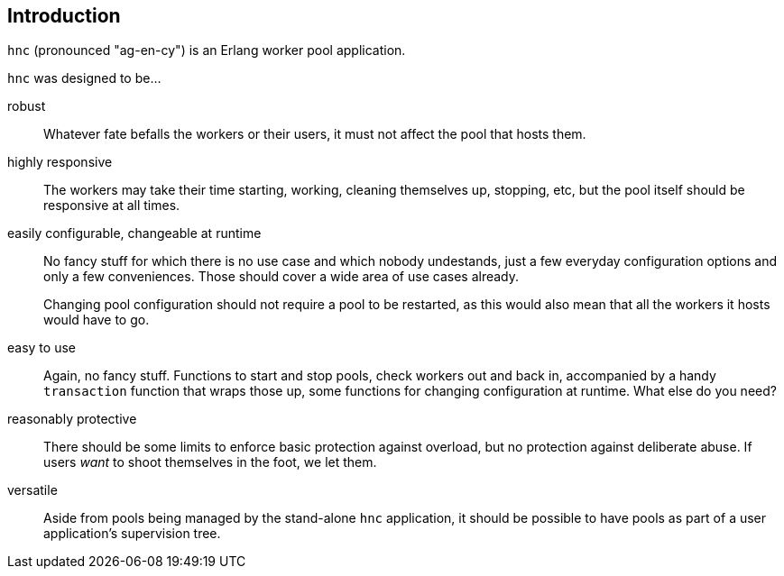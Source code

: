 == Introduction

`hnc` (pronounced "ag-en-cy") is an Erlang worker pool application.

`hnc` was designed to be...

robust::

Whatever fate befalls the workers or their users, it must not affect the pool that
hosts them.

highly responsive::

The workers may take their time starting, working, cleaning themselves up,
stopping, etc, but the pool itself should be responsive at all times.

easily configurable, changeable at runtime::

No fancy stuff for which there is no use case and which nobody undestands, just
a few everyday configuration options and only a few conveniences. Those should
cover a wide area of use cases already.
+
Changing pool configuration should not require a pool to be restarted, as this
would also mean that all the workers it hosts would have to go.

easy to use::

Again, no fancy stuff. Functions to start and stop pools, check workers out and
back in, accompanied by a handy `transaction` function that wraps those up, some
functions for changing configuration at runtime. What else do you need?

reasonably protective::

There should be some limits to enforce basic protection against overload, but no
protection against deliberate abuse. If users _want_ to shoot themselves in the
foot, we let them.

versatile::

Aside from pools being managed by the stand-alone `hnc` application, it should be
possible to have pools as part of a user application's supervision tree.
